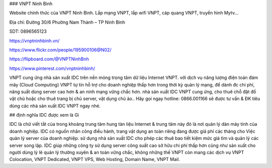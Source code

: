 ### VNPT Ninh Bình

Website chính thức của VNPT Ninh Bình. Lắp mạng VNPT, lắp wifi VNPT, cáp quang VNPT, truyền hình Mytv...

Địa chỉ: Đường 30/6 Phường Nam Thành – TP Ninh Bình

SDT: 0896565123

https://vnptninhbinh.vn/

https://www.flickr.com/people/195900106@N02/

https://flipboard.com/@VNPTNinhBnh

https://www.pinterest.com/vnptninhbinh/

VNPT cung ứng nhà sản xuất IDC trên nền móng trọng tâm dữ liệu Internet VNPT. với dịch vụ năng lượng điện toán đám mây (Cloud Computing) VNPT tự tín hỗ trợ cho doanh nghiệp thấp hơn trong thời kỳ quản lý mạng, để dành đc chi phí, năng suất dùng server cao hơn & an ninh mạng vững chắc hơn. nhà sản xuất IDC VNPT cung ứng, cho thuê chỗ đặt đồ vật chủ hoặc cho thuê trang bị chủ server, vật dụng chủ ảo.. Hãy gọi ngay hotline: 0866.001166 sẽ được tư vấn & ĐK tiêu dùng các nhà sản xuất IDC VNPT ngay nhé.

## định nghĩa IDC được xem là Gì

IDC là chữ viết tắt của trong khoảng trung tâm hung tàn liệu Internet & trung tâm này đó là nơi quản lý dàn máy tính của doanh nghiệp. IDC có nguồn nhân công điều hành, trang vật dụng an toàn riêng đang được giả phí các tháng cho Việc quản lý server của doanh nghiệp. sử dụng nhà sản xuất IDC cho phép các thuê bao tiết kiệm mức giá tìm và quản lý các server song lập. IDC giúp những công ty sử dụng server công suất cao sở hữu chi phí thấp hơn cũng như sản xuất cho người dùng lý lẽ quản lý thường xuyên & an toàn vững chắc, không những thế VNPT còn mang các dịch vụ VNPT Colocation, VNPT Dedicated, VNPT VPS, Web Hosting, Domain Name, VNPT Mail.

